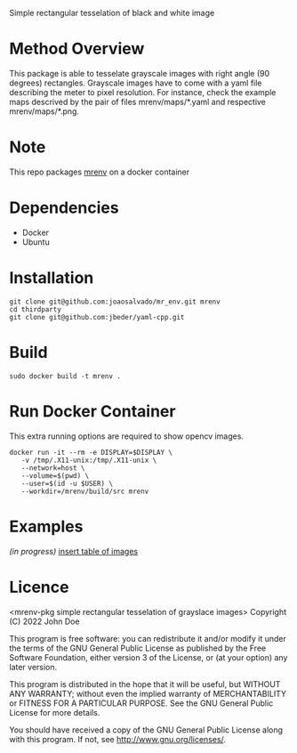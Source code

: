 Simple rectangular tesselation of black and white image

* Method Overview
This package is able to tesselate grayscale images with right angle (90 degrees) rectangles.
Grayscale images have to come with a yaml file describing the meter to pixel resolution.
For instance, check the example maps descrived by the pair of files mrenv/maps/*.yaml and respective mrenv/maps/*.png.
* Note
This repo packages [[https://github.com/joaosalvado/mr_env][mrenv]] on a docker container
* Dependencies
- Docker
- Ubuntu
* Installation
#+begin_src shell
git clone git@github.com:joaosalvado/mr_env.git mrenv
cd thirdparty
git clone git@github.com:jbeder/yaml-cpp.git
#+end_src
* Build
#+begin_src shell
sudo docker build -t mrenv .
#+end_src
* Run Docker Container
This extra running options are required to show opencv images.
#+begin_src shell
docker run -it --rm -e DISPLAY=$DISPLAY \
   -v /tmp/.X11-unix:/tmp/.X11-unix \
   --network=host \
   --volume=$(pwd) \
   --user=$(id -u $USER) \
   --workdir=/mrenv/build/src mrenv
#+end_src
* Examples
/(in progress)/
_insert table of images_
* Licence
<mrenv-pkg simple rectangular tesselation of grayslace images>
Copyright (C) 2022 John Doe

This program is free software: you can redistribute it and/or modify
it under the terms of the GNU General Public License as published by
the Free Software Foundation, either version 3 of the License, or
(at your option) any later version.

This program is distributed in the hope that it will be useful,
but WITHOUT ANY WARRANTY; without even the implied warranty of
MERCHANTABILITY or FITNESS FOR A PARTICULAR PURPOSE.  See the
GNU General Public License for more details.

You should have received a copy of the GNU General Public License
along with this program.  If not, see <http://www.gnu.org/licenses/>.
